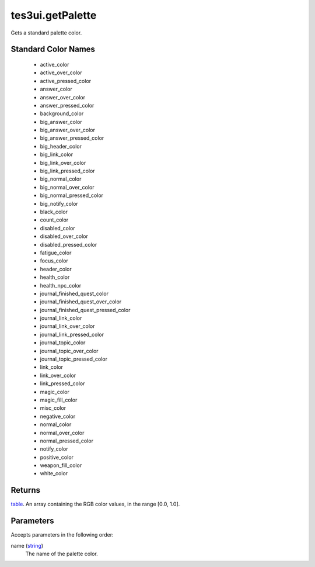 tes3ui.getPalette
====================================================================================================

Gets a standard palette color.

Standard Color Names
----------------------------------------------------------------------------------------------------

    - active_color
    - active_over_color
    - active_pressed_color
    - answer_color
    - answer_over_color
    - answer_pressed_color
    - background_color
    - big_answer_color
    - big_answer_over_color
    - big_answer_pressed_color
    - big_header_color
    - big_link_color
    - big_link_over_color
    - big_link_pressed_color
    - big_normal_color
    - big_normal_over_color
    - big_normal_pressed_color
    - big_notify_color
    - black_color
    - count_color
    - disabled_color
    - disabled_over_color
    - disabled_pressed_color
    - fatigue_color
    - focus_color
    - header_color
    - health_color
    - health_npc_color
    - journal_finished_quest_color
    - journal_finished_quest_over_color
    - journal_finished_quest_pressed_color
    - journal_link_color
    - journal_link_over_color
    - journal_link_pressed_color
    - journal_topic_color
    - journal_topic_over_color
    - journal_topic_pressed_color
    - link_color
    - link_over_color
    - link_pressed_color
    - magic_color
    - magic_fill_color
    - misc_color
    - negative_color
    - normal_color
    - normal_over_color
    - normal_pressed_color
    - notify_color
    - positive_color
    - weapon_fill_color
    - white_color

Returns
----------------------------------------------------------------------------------------------------

`table`_. An array containing the RGB color values, in the range [0.0, 1.0].

Parameters
----------------------------------------------------------------------------------------------------

Accepts parameters in the following order:

name (`string`_)
    The name of the palette color.

.. _`string`: ../../../lua/type/string.html
.. _`table`: ../../../lua/type/table.html
